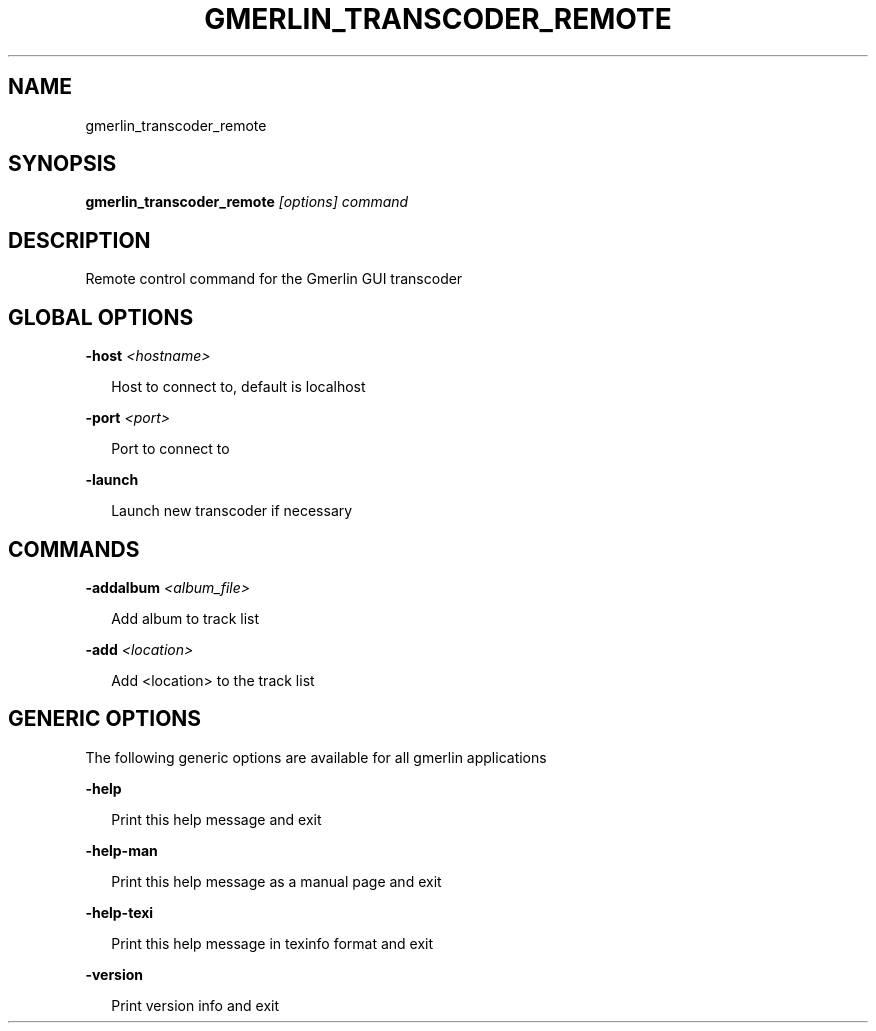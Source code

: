 .TH GMERLIN_TRANSCODER_REMOTE 1 "December 2007" Gmerlin "User Manuals"
.SH NAME
gmerlin_transcoder_remote
.SH SYNOPSIS
.B gmerlin_transcoder_remote 
.I [options]
.I command

.SH DESCRIPTION
Remote control command for the Gmerlin GUI transcoder

.SH GLOBAL OPTIONS

.B -host
.I <hostname>

.RS 2
Host to connect to, default is localhost
.RE

.B -port
.I <port>

.RS 2
Port to connect to
.RE

.B -launch

.RS 2
Launch new transcoder if necessary
.RE

.SH COMMANDS

.B -addalbum
.I <album_file>

.RS 2
Add album to track list
.RE

.B -add
.I <location>

.RS 2
Add <location> to the track list
.RE

.SH GENERIC OPTIONS
The following generic options are available for all gmerlin applications

.B -help

.RS 2
Print this help message and exit
.RE

.B -help-man

.RS 2
Print this help message as a manual page and exit
.RE

.B -help-texi

.RS 2
Print this help message in texinfo format and exit
.RE

.B -version

.RS 2
Print version info and exit
.RE

